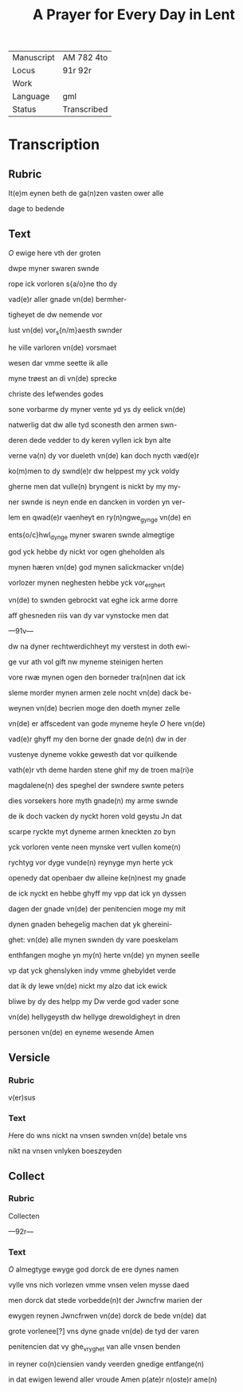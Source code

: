 #+TITLE: A Prayer for Every Day in Lent

|------------+-------------|
| Manuscript | AM 782 4to  |
| Locus      | 91r 92r     |
| Work       |             |
| Language   | gml         |
| Status     | Transcribed |
|------------+-------------|

* Transcription
** Rubric
It(e)m eynen beth de ga(n)zen vasten ower alle 

dage to bedende

** Text
[[red][O]] ewige here vth der groten

dwpe myner swaren swnde

rope ick vorloren s{a/o}ne tho dy

vad(e)r aller gnade vn(de) bermher-

tigheyet de dw nemende vor

lust vn(de) vor_s{n/m}aesth swnder

he ville varloren vn(de) vorsmaet

wesen dar vmme seette ik alle

myne trøest an di vn(de) sprecke

christe des lefwendes godes

sone vorbarme dy myner vente yd ys dy eelick vn(de)

natwerlig dat dw alle tyd sconesth den armen swn-

deren dede vedder to dy keren vyllen ick byn alte

verne va(n) dy vor dueleth vn(de) kan doch nycth væd(e)r

ko(m)men to dy swnd(e)r dw helppest my yck voldy

gherne men dat vulle(n) bryngent is nickt by my my-

ner swnde is neyn ende en dancken in vorden yn ver-

lem en qwad(e)r vaenheyt en ry(n)ngwe_gynge vn(de) en

ents{o/c}hwl_dynge myner swaren swnde almegtige

god yck hebbe dy nickt vor ogen gheholden als

mynen hæren vn(de) god mynen salickmacker vn(de)

vorlozer mynen neghesten hebbe yck vor_er_ghert

vn(de) to swnden gebrockt vat eghe ick arme dorre

aff ghesneden riis van dy var vynstocke men dat 

---91v---

dw na dyner rechtwerdichheyt my verstest in doth ewi-

ge vur ath vol gift nw myneme steinigen herten

vore rwæ mynen ogen den borneder tra(n)nen dat ick

sleme morder mynen armen zele nocht vn(de) dack be-

weynen vn(de) becrien moge den doeth myner zelle

vn(de) er affscedent van gode myneme heyle [[red][O]] here vn(de)

vad(e)r ghyff my den borne der gnade de(n) dw in der

vustenye dyneme vokke gewesth dat vor quilkende

vath(e)r vth deme harden stene ghif my de troen ma(ri)e 

magdalene(n) des speghel der swndere swnte peters 

dies vorsekers hore myth gnade(n) my arme swnde

de ik doch vacken dy nyckt horen vold geystu Jn dat

scarpe ryckte myt dyneme armen kneckten zo byn

yck vorloren vente neen mynske vert vullen kome(n)

rychtyg vor dyge vunde(n) reynyge myn herte yck

openedy dat openbaer dw alleine ke(n)nest my gnade

de ick nyckt en hebbe ghyff my vpp dat ick yn dyssen

dagen der gnade vn(de) der penitencien moge my mit

dynen gnaden behegelig machen dat yk ghereini-

ghet: vn(de) alle mynen swnden dy vare poeskelam

enthfangen moghe yn my(n) herte vn(de) yn mynen seelle

vp dat yck ghenslyken indy vmme ghebyldet verde

dat ik dy lewe vn(de) nickt my alzo dat ick ewick

bliwe by dy des helpp my Dw verde god vader sone

vn(de) hellygeysth dw hellyge drewoldigheyt in dren

personen vn(de) en eyneme wesende Amen

** Versicle
*** Rubric
v(er)sus

*** Text
[[red][H]]ere do wns nickt na vnsen swnden vn(de) betale vns

nikt na vnsen vnlyken boeszeyden

** Collect
*** Rubric
Collecten

---92r---

*** Text
[[red][O]] almegtyge ewyge god dorck de ere dynes namen

vylle vns nich vorlezen vmme vnsen velen mysse daed

men dorck dat stede vorbedde(n)t der Jwncfrw marien der

ewygen reynen Jwncfrwen vn(de) dorck de bede vn(de) dat

grote vorlenee[?] vns dyne gnade vn(de) de tyd der varen

penitencien dat vy ghe_vryghet van alle vnsen benden 

in reyner co(n)ciensien vandy veerden gnedige entfange(n)

in dat ewigen lewend aller vroude Amen p(ate)r n(oste)r ame(n)
